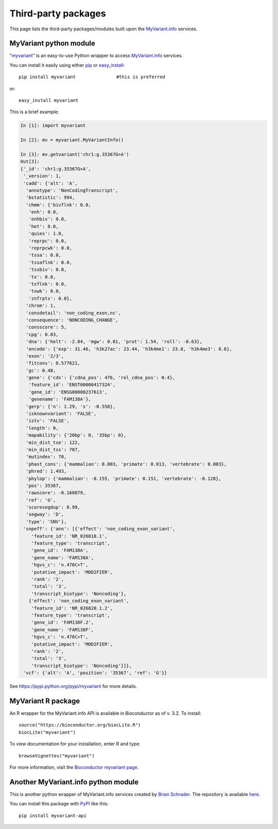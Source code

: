 .. PythonPackages

Third-party packages
********************

This page lists the third-party packages/modules built upon the `MyVariant.info <http://myvariant.info>`_ services.

.. _myvariant_python:

MyVariant python module
-----------------------

"`myvariant <https://pypi.python.org/pypi/myvariant>`_" is an easy-to-use Python wrapper to access `MyVariant.info <http://myvariant.info>`_ services.

You can install it easily using either `pip <http://www.pip-installer.org>`_ or `easy_install <https://pypi.python.org/pypi/setuptools>`_::

    pip install myvariant               #this is preferred

or::

    easy_install myvariant

This is a brief example:

.. code-block :: python

        In [1]: import myvariant

        In [2]: mv = myvariant.MyVariantInfo()

        In [3]: mv.getvariant('chr1:g.35367G>A')
        Out[3]:
        {'_id': 'chr1:g.35367G>A',
         '_version': 1,
         'cadd': {'alt': 'A',
          'annotype': 'NonCodingTranscript',
          'bstatistic': 994,
          'chmm': {'bivflnk': 0.0,
           'enh': 0.0,
           'enhbiv': 0.0,
           'het': 0.0,
           'quies': 1.0,
           'reprpc': 0.0,
           'reprpcwk': 0.0,
           'tssa': 0.0,
           'tssaflnk': 0.0,
           'tssbiv': 0.0,
           'tx': 0.0,
           'txflnk': 0.0,
           'txwk': 0.0,
           'znfrpts': 0.0},
          'chrom': 1,
          'consdetail': 'non_coding_exon,nc',
          'consequence': 'NONCODING_CHANGE',
          'consscore': 5,
          'cpg': 0.03,
          'dna': {'helt': -2.04, 'mgw': 0.01, 'prot': 1.54, 'roll': -0.63},
          'encode': {'exp': 31.46, 'h3k27ac': 23.44, 'h3k4me1': 23.8, 'h3k4me3': 8.6},
          'exon': '2/3',
          'fitcons': 0.577621,
          'gc': 0.48,
          'gene': {'cds': {'cdna_pos': 476, 'rel_cdna_pos': 0.4},
           'feature_id': 'ENST00000417324',
           'gene_id': 'ENSG00000237613',
           'genename': 'FAM138A'},
          'gerp': {'n': 1.29, 's': -0.558},
          'isknownvariant': 'FALSE',
          'istv': 'FALSE',
          'length': 0,
          'mapability': {'20bp': 0, '35bp': 0},
          'min_dist_tse': 122,
          'min_dist_tss': 707,
          'mutindex': 70,
          'phast_cons': {'mammalian': 0.003, 'primate': 0.013, 'vertebrate': 0.003},
          'phred': 1.493,
          'phylop': {'mammalian': -0.155, 'primate': 0.151, 'vertebrate': -0.128},
          'pos': 35367,
          'rawscore': -0.160079,
          'ref': 'G',
          'scoresegdup': 0.99,
          'segway': 'D',
          'type': 'SNV'},
         'snpeff': {'ann': [{'effect': 'non_coding_exon_variant',
            'feature_id': 'NR_026818.1',
            'feature_type': 'transcript',
            'gene_id': 'FAM138A',
            'gene_name': 'FAM138A',
            'hgvs_c': 'n.476C>T',
            'putative_impact': 'MODIFIER',
            'rank': '2',
            'total': '3',
            'transcript_biotype': 'Noncoding'},
           {'effect': 'non_coding_exon_variant',
            'feature_id': 'NR_026820.1.2',
            'feature_type': 'transcript',
            'gene_id': 'FAM138F.2',
            'gene_name': 'FAM138F',
            'hgvs_c': 'n.476C>T',
            'putative_impact': 'MODIFIER',
            'rank': '2',
            'total': '3',
            'transcript_biotype': 'Noncoding'}]},
         'vcf': {'alt': 'A', 'position': '35367', 'ref': 'G'}}

See https://pypi.python.org/pypi/myvariant for more details.

MyVariant R package
-------------------
An R wrapper for the MyVariant.info API is available in Bioconductor as of v. 3.2.  To install::

    source("https://bioconductor.org/biocLite.R")
    biocLite("myvariant")

To view documentation for your installation, enter R and type::

    browseVignettes("myvariant")

For more information, visit the `Bioconductor myvariant page <https://www.bioconductor.org/packages/devel/bioc/html/myvariant.html>`_.

Another MyVariant.info python module 
------------------------------------
This is another python wrapper of MyVariant.info services created by `Brian Schrader <http://brianschrader.com/about/>`_.  The repository is available `here <https://github.com/Sonictherocketman/myvariant-api>`_.

You can install this package with `PyPI <https://pypi.python.org/pypi/myvariant-api>`_ like this::

    pip install myvariant-api


.. raw:: html

    <div id="spacer" style="height:300px"></div>
